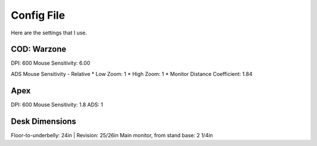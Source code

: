 Config File
===========
Here are the settings that I use. 

COD: Warzone
------------
DPI: 600
Mouse Sensitivity: 6.00

ADS Mouse Sensitivity - Relative
* Low Zoom: 1
* High Zoom: 1
* Monitor Distance Coefficient: 1.84

Apex
----
DPI: 600
Mouse Sensitivity: 1.8
ADS: 1

Desk Dimensions
---------------
Floor-to-underbelly: 24in | Revision: 25/26in
Main monitor, from stand base: 2 1/4in

